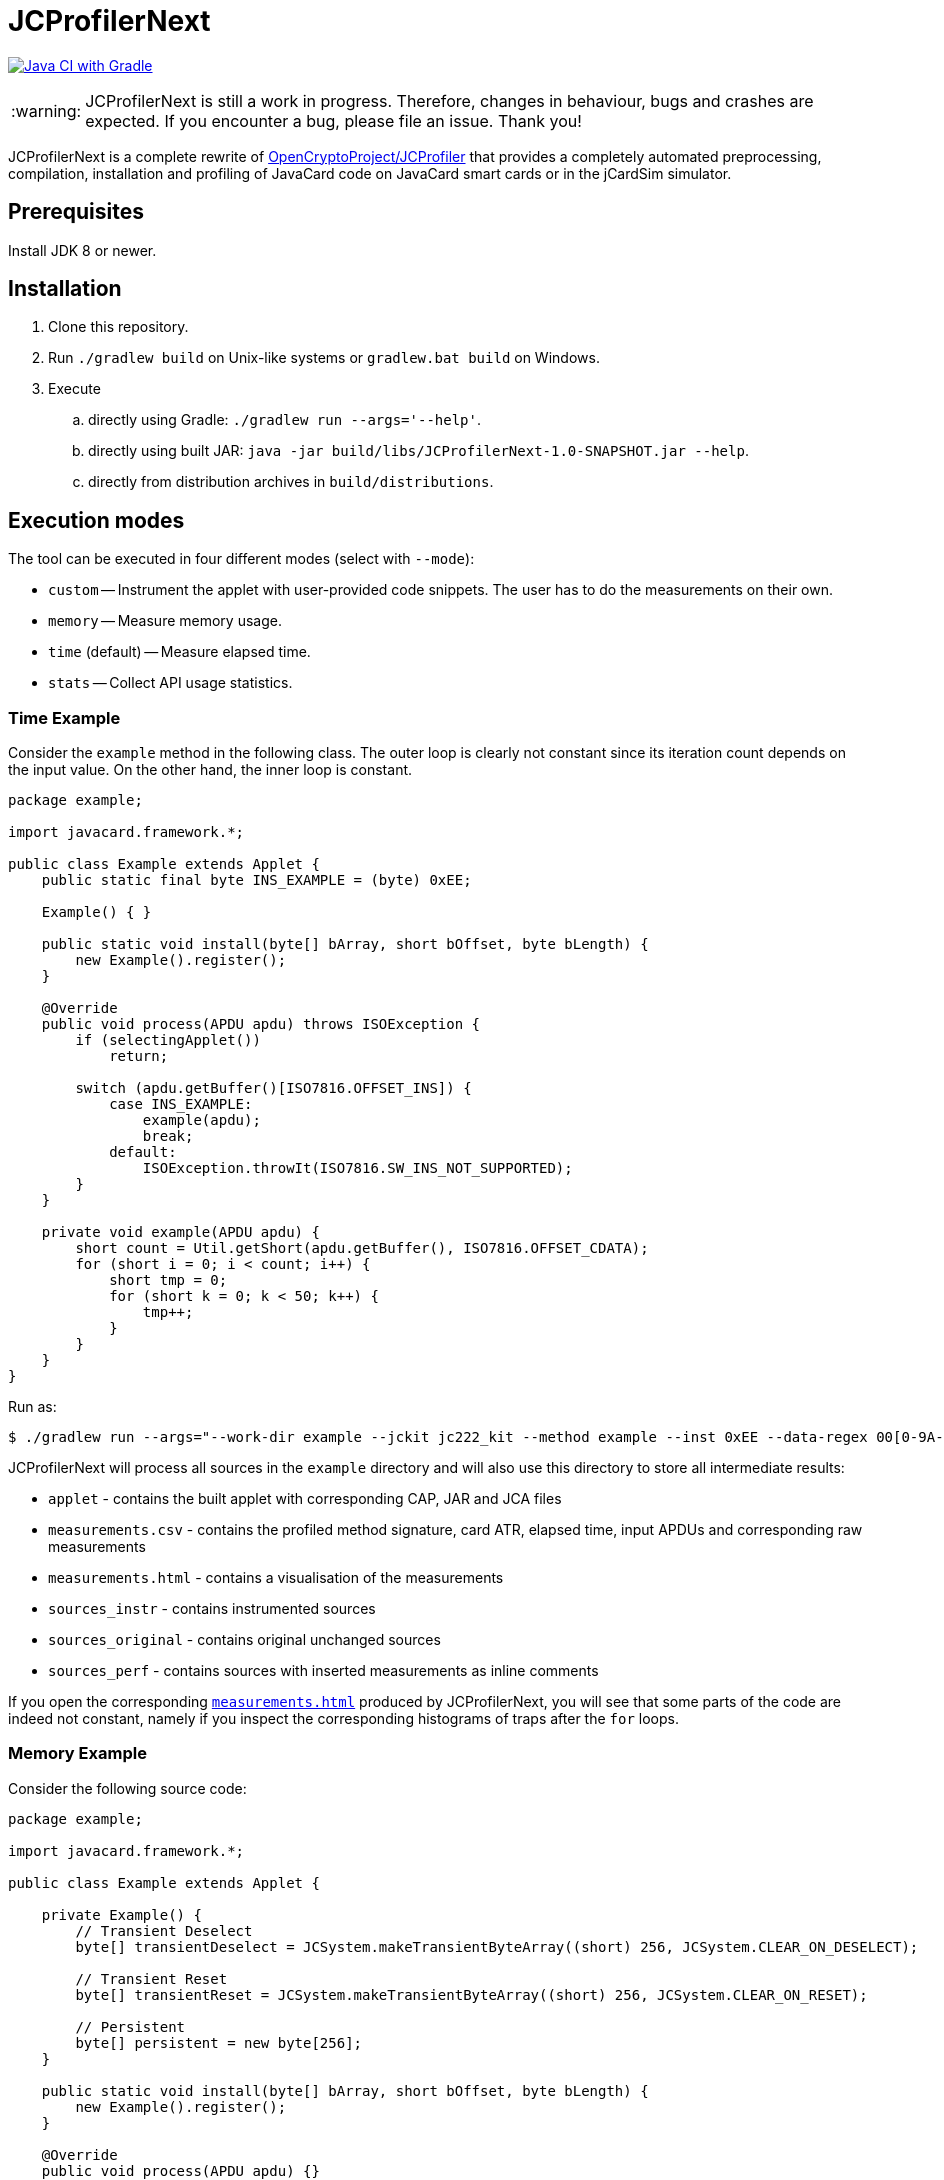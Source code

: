 :warning-caption: :warning:

JCProfilerNext
==============

link:https://github.com/lzaoral/JCProfilerNext/actions/workflows/ci.yml[image:https://github.com/lzaoral/JCProfilerNext/actions/workflows/ci.yml/badge.svg[Java CI with Gradle]]

WARNING: JCProfilerNext is still a work in progress. Therefore, changes in behaviour,
bugs and crashes are expected.  If you encounter a bug, please file an issue.
Thank you!

JCProfilerNext is a complete rewrite of link:https://github.com/OpenCryptoProject/JCProfiler[OpenCryptoProject/JCProfiler]
that provides a completely automated preprocessing, compilation, installation
and profiling of JavaCard code on JavaCard smart cards or in the jCardSim
simulator.

Prerequisites
-------------

Install JDK 8 or newer.

Installation
------------

. Clone this repository.
. Run `./gradlew build` on Unix-like systems or `gradlew.bat build` on Windows.
. Execute
.. directly using Gradle: `./gradlew run --args='--help'`.
.. directly using built JAR: `java -jar build/libs/JCProfilerNext-1.0-SNAPSHOT.jar --help`.
.. directly from distribution archives in `build/distributions`.

Execution modes
---------------
The tool can be executed in four different modes (select with `--mode`):

* `custom` -- Instrument the applet with user-provided code snippets.  The user has to do the measurements on their own.
* `memory` -- Measure memory usage.
* `time` (default) -- Measure elapsed time.
* `stats` -- Collect API usage statistics.

Time Example
~~~~~~~~~~~~
Consider the `example` method in the following class.  The outer loop is clearly
not constant since its iteration count depends on the input value.  On the other
hand, the inner loop is constant.

[source,java]
----
package example;

import javacard.framework.*;

public class Example extends Applet {
    public static final byte INS_EXAMPLE = (byte) 0xEE;

    Example() { }

    public static void install(byte[] bArray, short bOffset, byte bLength) {
        new Example().register();
    }

    @Override
    public void process(APDU apdu) throws ISOException {
        if (selectingApplet())
            return;

        switch (apdu.getBuffer()[ISO7816.OFFSET_INS]) {
            case INS_EXAMPLE:
                example(apdu);
                break;
            default:
                ISOException.throwIt(ISO7816.SW_INS_NOT_SUPPORTED);
        }
    }

    private void example(APDU apdu) {
        short count = Util.getShort(apdu.getBuffer(), ISO7816.OFFSET_CDATA);
        for (short i = 0; i < count; i++) {
            short tmp = 0;
            for (short k = 0; k < 50; k++) {
                tmp++;
            }
        }
    }
}
----

Run as:
[source,console]
----
$ ./gradlew run --args="--work-dir example --jckit jc222_kit --method example --inst 0xEE --data-regex 00[0-9A-F]{2} --repeat-count 100"
----
JCProfilerNext will process all sources in the `example` directory and will
also use this directory to store all intermediate results:

* `applet` - contains the built applet with corresponding CAP, JAR and JCA files
* `measurements.csv` - contains the profiled method signature, card ATR, elapsed time, input APDUs and corresponding raw measurements
* `measurements.html` - contains a visualisation of the measurements
* `sources_instr` - contains instrumented sources
* `sources_original` - contains original unchanged sources
* `sources_perf` - contains sources with inserted measurements as inline comments

If you open the corresponding link:https://lzaoral.github.io/JCProfilerNext/example-time.html[`measurements.html`]
produced by JCProfilerNext, you will see that some parts of the code are indeed
not constant, namely if you inspect the corresponding histograms of traps
after the `for` loops.

Memory Example
~~~~~~~~~~~~~~
Consider the following source code:

[source,java]
----
package example;

import javacard.framework.*;

public class Example extends Applet {

    private Example() {
        // Transient Deselect
        byte[] transientDeselect = JCSystem.makeTransientByteArray((short) 256, JCSystem.CLEAR_ON_DESELECT);

        // Transient Reset
        byte[] transientReset = JCSystem.makeTransientByteArray((short) 256, JCSystem.CLEAR_ON_RESET);

        // Persistent
        byte[] persistent = new byte[256];
    }

    public static void install(byte[] bArray, short bOffset, byte bLength) {
        new Example().register();
    }

    @Override
    public void process(APDU apdu) {}
}
----

Run as:
[source,console]
----
$ ./gradlew run --args="--work-dir example --jckit jc304_kit --mode memory"
----
JCProfilerNext will produce the same directory structure as in the time mode
above.  The `--method` option is omitted because we want to measure memory
usage in the constructor. Note that the allocation of transient deselect memory
may also affect the amount of free transient memory and vice versa. See
link:https://lzaoral.github.io/JCProfilerNext/example-memory.html[`measurements.html`]
for visualisation of the measurements.

Stats Example
~~~~~~~~~~~~~
Consider the following source code:

[source,java]
----
import javacard.security.KeyPair;

class Example {
    public Example() {
        KeyPair kp = new KeyPair(KeyPair.ALG_RSA, (short) 2048);
        kp.genKeyPair();
    }
}
----

Run as:
[source,console]
----
$ ./gradlew run --args="--work-dir example --jckit jc222_kit --mode stats"
----
JCProfilerNext will process all sources in the `example` directory and produce
the `APIstatistics.csv` file. Note that if not all imports can be resolved,
the results may not be precise, and the tool will issue an appropriate warning.

[source,csv]
----
# package/outer type,type,member,frequency
javacard.security,KeyPair,,2
javacard.security,KeyPair,ALG_RSA,1
javacard.security,KeyPair,genKeyPair(),1
javacard.security,KeyPair,"KeyPair(byte,short)",1
----

Limitations
-----------

* Cards that require special communication procedures (e.g. `SecureChannel`) are not supported.
* It is not possible to use a different JDK to compile the JavaCard applets and run this project.
* Connection to wireless card terminals may occasionally fail.
